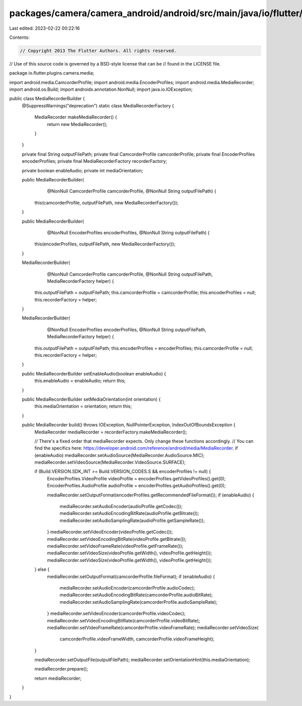 packages/camera/camera_android/android/src/main/java/io/flutter/plugins/camera/media/MediaRecorderBuilder.java
==============================================================================================================

Last edited: 2023-02-22 00:22:16

Contents:

.. code-block:: java

    // Copyright 2013 The Flutter Authors. All rights reserved.
// Use of this source code is governed by a BSD-style license that can be
// found in the LICENSE file.

package io.flutter.plugins.camera.media;

import android.media.CamcorderProfile;
import android.media.EncoderProfiles;
import android.media.MediaRecorder;
import android.os.Build;
import androidx.annotation.NonNull;
import java.io.IOException;

public class MediaRecorderBuilder {
  @SuppressWarnings("deprecation")
  static class MediaRecorderFactory {
    MediaRecorder makeMediaRecorder() {
      return new MediaRecorder();
    }
  }

  private final String outputFilePath;
  private final CamcorderProfile camcorderProfile;
  private final EncoderProfiles encoderProfiles;
  private final MediaRecorderFactory recorderFactory;

  private boolean enableAudio;
  private int mediaOrientation;

  public MediaRecorderBuilder(
      @NonNull CamcorderProfile camcorderProfile, @NonNull String outputFilePath) {
    this(camcorderProfile, outputFilePath, new MediaRecorderFactory());
  }

  public MediaRecorderBuilder(
      @NonNull EncoderProfiles encoderProfiles, @NonNull String outputFilePath) {
    this(encoderProfiles, outputFilePath, new MediaRecorderFactory());
  }

  MediaRecorderBuilder(
      @NonNull CamcorderProfile camcorderProfile,
      @NonNull String outputFilePath,
      MediaRecorderFactory helper) {
    this.outputFilePath = outputFilePath;
    this.camcorderProfile = camcorderProfile;
    this.encoderProfiles = null;
    this.recorderFactory = helper;
  }

  MediaRecorderBuilder(
      @NonNull EncoderProfiles encoderProfiles,
      @NonNull String outputFilePath,
      MediaRecorderFactory helper) {
    this.outputFilePath = outputFilePath;
    this.encoderProfiles = encoderProfiles;
    this.camcorderProfile = null;
    this.recorderFactory = helper;
  }

  public MediaRecorderBuilder setEnableAudio(boolean enableAudio) {
    this.enableAudio = enableAudio;
    return this;
  }

  public MediaRecorderBuilder setMediaOrientation(int orientation) {
    this.mediaOrientation = orientation;
    return this;
  }

  public MediaRecorder build() throws IOException, NullPointerException, IndexOutOfBoundsException {
    MediaRecorder mediaRecorder = recorderFactory.makeMediaRecorder();

    // There's a fixed order that mediaRecorder expects. Only change these functions accordingly.
    // You can find the specifics here: https://developer.android.com/reference/android/media/MediaRecorder.
    if (enableAudio) mediaRecorder.setAudioSource(MediaRecorder.AudioSource.MIC);
    mediaRecorder.setVideoSource(MediaRecorder.VideoSource.SURFACE);

    if (Build.VERSION.SDK_INT >= Build.VERSION_CODES.S && encoderProfiles != null) {
      EncoderProfiles.VideoProfile videoProfile = encoderProfiles.getVideoProfiles().get(0);
      EncoderProfiles.AudioProfile audioProfile = encoderProfiles.getAudioProfiles().get(0);

      mediaRecorder.setOutputFormat(encoderProfiles.getRecommendedFileFormat());
      if (enableAudio) {
        mediaRecorder.setAudioEncoder(audioProfile.getCodec());
        mediaRecorder.setAudioEncodingBitRate(audioProfile.getBitrate());
        mediaRecorder.setAudioSamplingRate(audioProfile.getSampleRate());
      }
      mediaRecorder.setVideoEncoder(videoProfile.getCodec());
      mediaRecorder.setVideoEncodingBitRate(videoProfile.getBitrate());
      mediaRecorder.setVideoFrameRate(videoProfile.getFrameRate());
      mediaRecorder.setVideoSize(videoProfile.getWidth(), videoProfile.getHeight());
      mediaRecorder.setVideoSize(videoProfile.getWidth(), videoProfile.getHeight());
    } else {
      mediaRecorder.setOutputFormat(camcorderProfile.fileFormat);
      if (enableAudio) {
        mediaRecorder.setAudioEncoder(camcorderProfile.audioCodec);
        mediaRecorder.setAudioEncodingBitRate(camcorderProfile.audioBitRate);
        mediaRecorder.setAudioSamplingRate(camcorderProfile.audioSampleRate);
      }
      mediaRecorder.setVideoEncoder(camcorderProfile.videoCodec);
      mediaRecorder.setVideoEncodingBitRate(camcorderProfile.videoBitRate);
      mediaRecorder.setVideoFrameRate(camcorderProfile.videoFrameRate);
      mediaRecorder.setVideoSize(
          camcorderProfile.videoFrameWidth, camcorderProfile.videoFrameHeight);
    }

    mediaRecorder.setOutputFile(outputFilePath);
    mediaRecorder.setOrientationHint(this.mediaOrientation);

    mediaRecorder.prepare();

    return mediaRecorder;
  }
}


